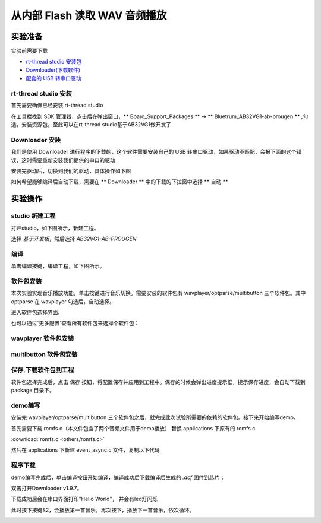 ===============================
从内部 Flash 读取 WAV 音频播放
===============================

实验准备
========

实验前需要下载

+ `rt-thread studio 安装包 <https://www.rt-thread.org/page/studio.html>`_ 
+ `Downloader(下载软件) <https://gitee.com/bluetrum/Downloader/blob/main/Downloader_v1.9.7.zip>`_ 
+ `配套的 USB 转串口驱动 <https://gitee.com/bluetrum/Downloader/blob/main/CP210x_Windows_Drivers.rar>`_

rt-thread studio 安装
-----------------------

首先需要确保已经安装 rt-thread studio 

在工具栏找到 SDK 管理器，点击后在弹出窗口，** Board_Support_Packages ** -> ** Bluetrum_AB32VG1-ab-prougen ** ,勾选，安装资源包，至此可以在rt-thread studio基于AB32VG1做开发了

.. image:: images/studio_0.png
   :align: center


Downloader 安装
----------------

我们是使用 Downloader 进行程序的下载的，这个软件需要安装自己的 USB 转串口驱动，如果驱动不匹配，会报下面的这个错误，这时需要重新安装我们提供的串口的驱动

.. image:: images/download_0.png
   :align: center

安装完驱动后，切换到我们的驱动，具体操作如下图

.. image:: images/download_error_fix.gif
   :align: center

如何希望能够编译后自动下载，需要在 ** Downloader ** 中的下载的下拉窗中选择 ** 自动 **

.. image:: images/download_1.png
   :align: center

实验操作
=========

studio 新建工程
----------------

打开studio，如下图所示，新建工程。

.. image:: images/studio_1.png
   :align: center

选择 `基于开发板`，然后选择 `AB32VG1-AB-PROUGEN`

.. image:: images/studio_2.png
   :align: center

编译
-----

单击编译按键，编译工程，如下图所示。

.. image:: images/studio_3.png
   :align: center

软件包安装
-----------

本次实验实现音乐播放功能，单击按键进行音乐切换。需要安装的软件包有 wavplayer/optparse/multibutton 三个软件包。其中 optparse 在 wavplayer 勾选后，自动选择。

进入软件包选择界面.

.. image:: images/wav_player/1.png
   :align: center

.. image:: images/wav_player/2.png
   :align: center

也可以通过`更多配置`查看所有软件包来选择个软件包：

wavplayer 软件包安装
---------------------

.. image:: images/wav_player/3.png
   :align: center

multibutton 软件包安装
----------------------

.. image:: images/wav_player/4.png
   :align: center


保存,下载软件包到工程
----------------------
软件包选择完成后，点击 保存 按钮，将配置保存并应用到工程中。保存的时候会弹出进度提示框，提示保存进度，会自动下载到 package 目录下。


.. image:: images/studio_5.png
   :align: center

demo编写
---------

安装完 wavplayer/optparse/multibutton 三个软件包之后，就完成此次试验所需要的依赖的软件包。接下来开始编写demo。

首先需要下载 romfs.c（本文件包含了两个音频文件用于demo播放） 替换 applications 下原有的 romfs.c 

:download:`romfs.c <others/romfs.c>`

然后在 applications 下新建 event_async.c 文件，复制以下代码

.. code-block:: c
    :linenos:

    #include <rtthread.h> 
    #include <rtdevice.h>
    #include "board.h"
    #include <multi_button.h>
    #include "wavplayer.h"

    #define BUTTON_PIN_0 rt_pin_get("PF.0")
    #define BUTTON_PIN_1 rt_pin_get("PF.1")

    #define NUM_OF_SONGS    (2u)

    static struct button btn_0;
    static struct button btn_1;

    static uint32_t cnt_0 = 0;
    static uint32_t cnt_1 = 0;

    static char *table[2] =
    {
        "wav_1.wav",
        "wav_2.wav",
    };

    void saia_channels_set(uint8_t channels);
    void saia_volume_set(rt_uint8_t volume);
    uint8_t saia_volume_get(void);

    static uint8_t button_read_pin_0(void) 
    {
        return rt_pin_read(BUTTON_PIN_0);
    }

    static uint8_t button_read_pin_1(void) 
    {
        return rt_pin_read(BUTTON_PIN_1);
    }

    static void button_0_callback(void *btn)
    {
        uint32_t btn_event_val;

        btn_event_val = get_button_event((struct button *)btn);

        switch(btn_event_val)
        {
        case SINGLE_CLICK:
            if (cnt_0 == 1) {
                saia_volume_set(30);
            }else if (cnt_0 == 2) {
                saia_volume_set(50);
            }else {
                saia_volume_set(100);
                cnt_0 = 0;
            }
            cnt_0++;
            rt_kprintf("vol=%d\n", saia_volume_get());
            rt_kprintf("button 0 single click\n");
        break; 

        case DOUBLE_CLICK:
            if (cnt_0 == 1) {
                saia_channels_set(1);
            }else {
                saia_channels_set(2);
                cnt_0 = 0;
            }
            cnt_0++;
            rt_kprintf("button 0 double click\n");
        break; 

        case LONG_RRESS_START:
            rt_kprintf("button 0 long press start\n");
        break; 

        case LONG_PRESS_HOLD:
            rt_kprintf("button 0 long press hold\n");
        break; 
        }
    }

    static void button_1_callback(void *btn)
    {
        uint32_t btn_event_val;
        
        btn_event_val = get_button_event((struct button *)btn);
        
        switch(btn_event_val)
        {
        case SINGLE_CLICK:
            wavplayer_play(table[(cnt_1++) % NUM_OF_SONGS]);
            rt_kprintf("button 1 single click\n");
        break; 

        case DOUBLE_CLICK:
            rt_kprintf("button 1 double click\n");
        break; 

        case LONG_RRESS_START:
            rt_kprintf("button 1 long press start\n");
        break; 

        case LONG_PRESS_HOLD:
            rt_kprintf("button 1 long press hold\n");
        break; 
        }
    }

    static void btn_thread_entry(void* p)
    {
        while(1)
        {
            /* 5ms */
            rt_thread_delay(RT_TICK_PER_SECOND/200);
            button_ticks(); 
        }
    }

    static int multi_button_test(void)
    {
        rt_thread_t thread = RT_NULL;

        /* Create background ticks thread */
        thread = rt_thread_create("btn", btn_thread_entry, RT_NULL, 1024, 10, 10);
        if(thread == RT_NULL)
        {
            return RT_ERROR; 
        }
        rt_thread_startup(thread);

        /* low level drive */
        rt_pin_mode  (BUTTON_PIN_0, PIN_MODE_INPUT_PULLUP); 
        button_init  (&btn_0, button_read_pin_0, PIN_LOW);
        button_attach(&btn_0, SINGLE_CLICK,     button_0_callback);
        button_attach(&btn_0, DOUBLE_CLICK,     button_0_callback);
        button_attach(&btn_0, LONG_RRESS_START, button_0_callback);
        button_attach(&btn_0, LONG_PRESS_HOLD,  button_0_callback);
        button_start (&btn_0);

        rt_pin_mode  (BUTTON_PIN_1, PIN_MODE_INPUT_PULLUP); 
        button_init  (&btn_1, button_read_pin_1, PIN_LOW);
        button_attach(&btn_1, SINGLE_CLICK,     button_1_callback);
        button_attach(&btn_1, DOUBLE_CLICK,     button_1_callback);
        button_attach(&btn_1, LONG_RRESS_START, button_1_callback);
        button_attach(&btn_1, LONG_PRESS_HOLD,  button_1_callback);
        button_start (&btn_1);

        return RT_EOK; 
    }
    INIT_APP_EXPORT(multi_button_test); 

程序下载
---------

demo编写完成后，单击编译按钮开始编译，编译成功后下载编译后生成的 `.dcf` 固件到芯片；

双击打开Downloader v1.9.7。

.. image:: images/wav_player/5.png
   :align: center

下载成功后会在串口界面打印"Hello World"， 并会有led灯闪烁

.. image:: images/wav_player/6.png
   :align: center

此时按下按键S2，会播放第一首音乐，再次按下，播放下一首音乐，依次循环。

.. image:: images/wav_player/7.png
   :align: center

